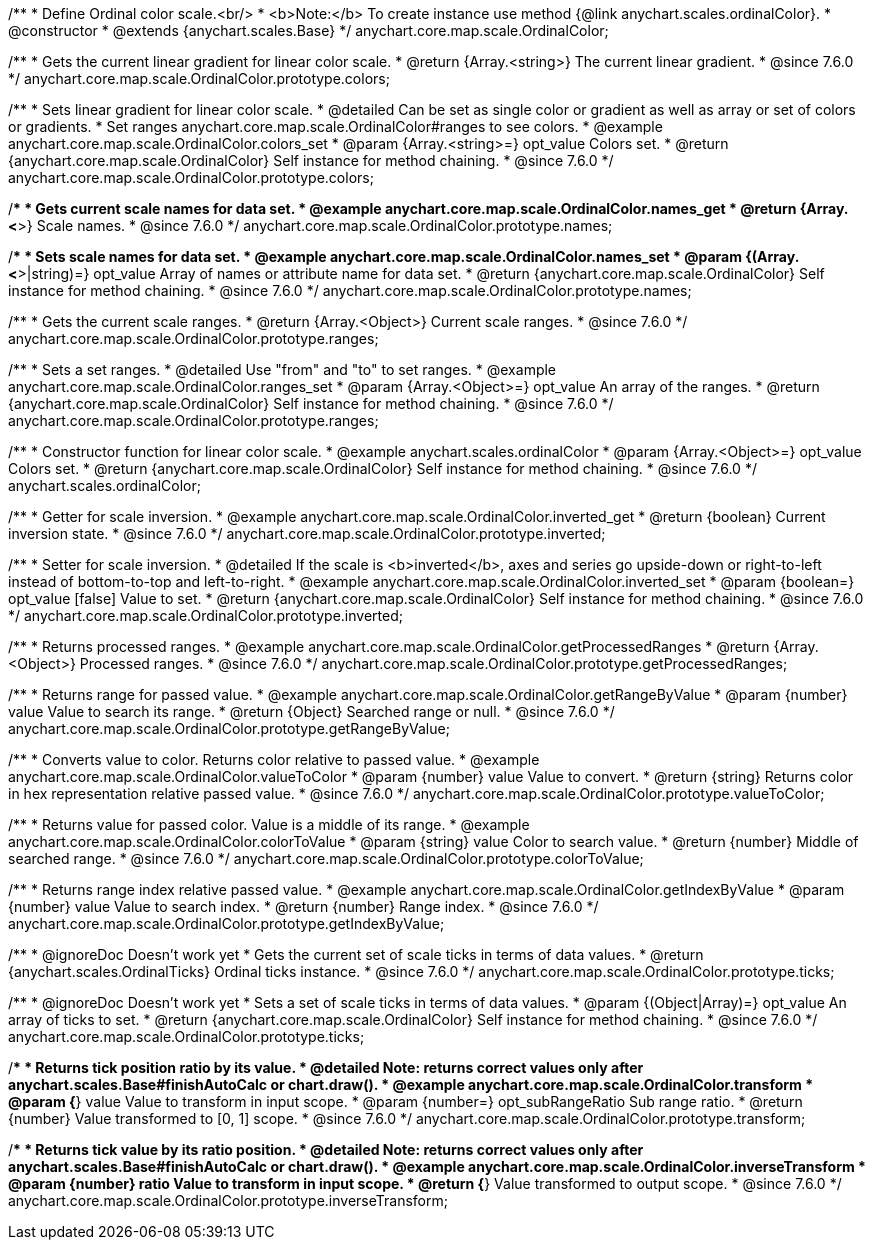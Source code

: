 /**
 * Define Ordinal color scale.<br/>
 * <b>Note:</b> To create instance use method {@link anychart.scales.ordinalColor}.
 * @constructor
 * @extends {anychart.scales.Base}
 */
anychart.core.map.scale.OrdinalColor;


//----------------------------------------------------------------------------------------------------------------------
//
//  anychart.core.map.scale.OrdinalColor.prototype.colors
//
//----------------------------------------------------------------------------------------------------------------------

/**
 * Gets the current linear gradient for linear color scale.
 * @return {Array.<string>} The current linear gradient.
 * @since 7.6.0
 */
anychart.core.map.scale.OrdinalColor.prototype.colors;

/**
 * Sets linear gradient for linear color scale.
 * @detailed Can be set as single color or gradient as well as array or set of colors or gradients.
 * Set ranges anychart.core.map.scale.OrdinalColor#ranges to see colors.
 * @example anychart.core.map.scale.OrdinalColor.colors_set
 * @param {Array.<string>=} opt_value Colors set.
 * @return {anychart.core.map.scale.OrdinalColor} Self instance for method chaining.
 * @since 7.6.0
 */
anychart.core.map.scale.OrdinalColor.prototype.colors;


//----------------------------------------------------------------------------------------------------------------------
//
//  anychart.core.map.scale.OrdinalColor.prototype.names
//
//----------------------------------------------------------------------------------------------------------------------

/**
 * Gets current scale names for data set.
 * @example anychart.core.map.scale.OrdinalColor.names_get
 * @return {Array.<*>} Scale names.
 * @since 7.6.0
 */
anychart.core.map.scale.OrdinalColor.prototype.names;

/**
 * Sets scale names for data set.
 * @example anychart.core.map.scale.OrdinalColor.names_set
 * @param {(Array.<*>|string)=} opt_value Array of names or attribute name for data set.
 * @return {anychart.core.map.scale.OrdinalColor} Self instance for method chaining.
 * @since 7.6.0
 */
anychart.core.map.scale.OrdinalColor.prototype.names;


//----------------------------------------------------------------------------------------------------------------------
//
//  anychart.core.map.scale.OrdinalColor.prototype.ranges
//
//----------------------------------------------------------------------------------------------------------------------

/**
 * Gets the current scale ranges.
 * @return {Array.<Object>} Current scale ranges.
 * @since 7.6.0
 */
anychart.core.map.scale.OrdinalColor.prototype.ranges;

/**
 * Sets a set ranges.
 * @detailed Use "from" and "to" to set ranges.
 * @example anychart.core.map.scale.OrdinalColor.ranges_set
 * @param {Array.<Object>=} opt_value An array of the ranges.
 * @return {anychart.core.map.scale.OrdinalColor} Self instance for method chaining.
 * @since 7.6.0
 */
anychart.core.map.scale.OrdinalColor.prototype.ranges;


//----------------------------------------------------------------------------------------------------------------------
//
//  anychart.scales.ordinalColor
//
//----------------------------------------------------------------------------------------------------------------------

/**
 * Constructor function for linear color scale.
 * @example anychart.scales.ordinalColor
 * @param {Array.<Object>=} opt_value Colors set.
 * @return {anychart.core.map.scale.OrdinalColor} Self instance for method chaining.
 * @since 7.6.0
 */
anychart.scales.ordinalColor;


//----------------------------------------------------------------------------------------------------------------------
//
//  anychart.core.map.scale.OrdinalColor.prototype.inverted
//
//----------------------------------------------------------------------------------------------------------------------

/**
 * Getter for scale inversion.
 * @example anychart.core.map.scale.OrdinalColor.inverted_get
 * @return {boolean} Current inversion state.
 * @since 7.6.0
 */
anychart.core.map.scale.OrdinalColor.prototype.inverted;

/**
 * Setter for scale inversion.
 * @detailed If the scale is <b>inverted</b>, axes and series go upside-down or right-to-left instead of bottom-to-top and left-to-right.
 * @example anychart.core.map.scale.OrdinalColor.inverted_set
 * @param {boolean=} opt_value [false] Value to set.
 * @return {anychart.core.map.scale.OrdinalColor} Self instance for method chaining.
 * @since 7.6.0
 */
anychart.core.map.scale.OrdinalColor.prototype.inverted;


//----------------------------------------------------------------------------------------------------------------------
//
//  anychart.core.map.scale.OrdinalColor.prototype.getProcessedRanges
//
//----------------------------------------------------------------------------------------------------------------------

/**
 * Returns processed ranges.
 * @example anychart.core.map.scale.OrdinalColor.getProcessedRanges
 * @return {Array.<Object>} Processed ranges.
 * @since 7.6.0
 */
anychart.core.map.scale.OrdinalColor.prototype.getProcessedRanges;


//----------------------------------------------------------------------------------------------------------------------
//
//  anychart.core.map.scale.OrdinalColor.prototype.getRangeByValue
//
//----------------------------------------------------------------------------------------------------------------------

/**
 * Returns range for passed value.
 * @example anychart.core.map.scale.OrdinalColor.getRangeByValue
 * @param {number} value Value to search its range.
 * @return {Object} Searched range or null.
 * @since 7.6.0
 */
anychart.core.map.scale.OrdinalColor.prototype.getRangeByValue;


//----------------------------------------------------------------------------------------------------------------------
//
//  anychart.core.map.scale.OrdinalColor.prototype.valueToColor
//
//----------------------------------------------------------------------------------------------------------------------

/**
 * Converts value to color. Returns color relative to passed value.
 * @example anychart.core.map.scale.OrdinalColor.valueToColor
 * @param {number} value Value to convert.
 * @return {string} Returns color in hex representation relative passed value.
 * @since 7.6.0
 */
anychart.core.map.scale.OrdinalColor.prototype.valueToColor;


//----------------------------------------------------------------------------------------------------------------------
//
//  anychart.core.map.scale.OrdinalColor.prototype.colorToValue
//
//----------------------------------------------------------------------------------------------------------------------

/**
 * Returns value for passed color. Value is a middle of its range.
 * @example anychart.core.map.scale.OrdinalColor.colorToValue
 * @param {string} value Color to search value.
 * @return {number} Middle of searched range.
 * @since 7.6.0
 */
anychart.core.map.scale.OrdinalColor.prototype.colorToValue;


//----------------------------------------------------------------------------------------------------------------------
//
//  anychart.core.map.scale.OrdinalColor.prototype.getIndexByValue
//
//----------------------------------------------------------------------------------------------------------------------

/**
 * Returns range index relative passed value.
 * @example anychart.core.map.scale.OrdinalColor.getIndexByValue
 * @param {number} value Value to search index.
 * @return {number} Range index.
 * @since 7.6.0
 */
anychart.core.map.scale.OrdinalColor.prototype.getIndexByValue;


//----------------------------------------------------------------------------------------------------------------------
//
//  anychart.core.map.scale.OrdinalColor.prototype.ticks
//
//----------------------------------------------------------------------------------------------------------------------

/**
 * @ignoreDoc Doesn’t work yet
 * Gets the current set of scale ticks in terms of data values.
 * @return {anychart.scales.OrdinalTicks} Ordinal ticks instance.
 * @since 7.6.0
 */
anychart.core.map.scale.OrdinalColor.prototype.ticks;

/**
 * @ignoreDoc Doesn’t work yet
 * Sets a set of scale ticks in terms of data values.
 * @param {(Object|Array)=} opt_value An array of ticks to set.
 * @return {anychart.core.map.scale.OrdinalColor} Self instance for method chaining.
 * @since 7.6.0
 */
anychart.core.map.scale.OrdinalColor.prototype.ticks;



//----------------------------------------------------------------------------------------------------------------------
//
//  anychart.core.map.scale.OrdinalColor.prototype.transform
//
//----------------------------------------------------------------------------------------------------------------------

/**
 * Returns tick position ratio by its value.
 * @detailed Note: returns correct values only after anychart.scales.Base#finishAutoCalc or chart.draw().
 * @example anychart.core.map.scale.OrdinalColor.transform
 * @param {*} value Value to transform in input scope.
 * @param {number=} opt_subRangeRatio Sub range ratio.
 * @return {number} Value transformed to [0, 1] scope.
 * @since 7.6.0
 */
anychart.core.map.scale.OrdinalColor.prototype.transform;


//----------------------------------------------------------------------------------------------------------------------
//
//  anychart.core.map.scale.OrdinalColor.prototype.inverseTransform
//
//----------------------------------------------------------------------------------------------------------------------

/**
 * Returns tick value by its ratio position.
 * @detailed Note: returns correct values only after anychart.scales.Base#finishAutoCalc or chart.draw().
 * @example anychart.core.map.scale.OrdinalColor.inverseTransform
 * @param {number} ratio Value to transform in input scope.
 * @return {*} Value transformed to output scope.
 * @since 7.6.0
 */
anychart.core.map.scale.OrdinalColor.prototype.inverseTransform;

